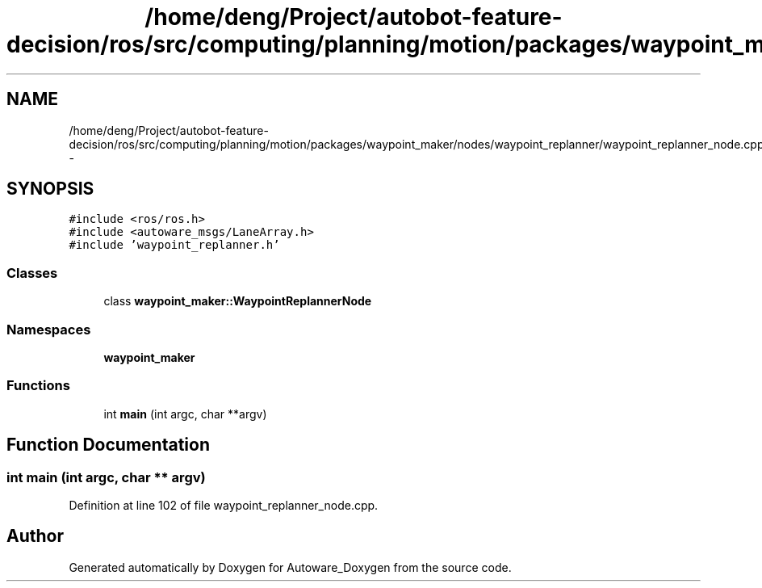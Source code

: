 .TH "/home/deng/Project/autobot-feature-decision/ros/src/computing/planning/motion/packages/waypoint_maker/nodes/waypoint_replanner/waypoint_replanner_node.cpp" 3 "Fri May 22 2020" "Autoware_Doxygen" \" -*- nroff -*-
.ad l
.nh
.SH NAME
/home/deng/Project/autobot-feature-decision/ros/src/computing/planning/motion/packages/waypoint_maker/nodes/waypoint_replanner/waypoint_replanner_node.cpp \- 
.SH SYNOPSIS
.br
.PP
\fC#include <ros/ros\&.h>\fP
.br
\fC#include <autoware_msgs/LaneArray\&.h>\fP
.br
\fC#include 'waypoint_replanner\&.h'\fP
.br

.SS "Classes"

.in +1c
.ti -1c
.RI "class \fBwaypoint_maker::WaypointReplannerNode\fP"
.br
.in -1c
.SS "Namespaces"

.in +1c
.ti -1c
.RI " \fBwaypoint_maker\fP"
.br
.in -1c
.SS "Functions"

.in +1c
.ti -1c
.RI "int \fBmain\fP (int argc, char **argv)"
.br
.in -1c
.SH "Function Documentation"
.PP 
.SS "int main (int argc, char ** argv)"

.PP
Definition at line 102 of file waypoint_replanner_node\&.cpp\&.
.SH "Author"
.PP 
Generated automatically by Doxygen for Autoware_Doxygen from the source code\&.
